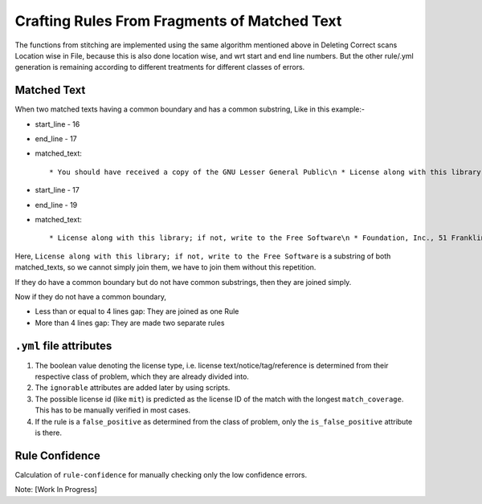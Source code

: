 Crafting Rules From Fragments of Matched Text
=============================================

The functions from stitching are implemented using the same algorithm mentioned above in Deleting
Correct scans Location wise in File, because this is also done location wise, and wrt start and
end line numbers. But the other rule/.yml generation is remaining according to different treatments
for different classes of errors.

Matched Text
------------

When two matched texts having a common boundary and has a common substring, Like in this example:-

- start_line - 16
- end_line - 17
- matched_text::

    * You should have received a copy of the GNU Lesser General Public\n * License along with this library; if not, write to the Free Software

- start_line - 17
- end_line - 19
- matched_text::

    * License along with this library; if not, write to the Free Software\n * Foundation, Inc., 51 Franklin Street, Fifth Floor, Boston,\n * MA 02110-1301 USA

Here, ``License along with this library; if not, write to the Free Software`` is a substring of both
matched_texts, so we cannot simply join them, we have to join them without this repetition.

If they do have a common boundary but do not have common substrings, then they are joined simply.

Now if they do not have a common boundary,

- Less than or equal to 4 lines gap: They are joined as one Rule
- More than 4 lines gap: They are made two separate rules

``.yml`` file attributes
------------------------

1. The boolean value denoting the license type, i.e. license text/notice/tag/reference is determined
   from their respective class of problem, which they are already divided into.

2. The ``ignorable`` attributes are added later by using scripts.

3. The possible license id (like ``mit``) is predicted as the license ID of the match with the
   longest ``match_coverage``. This has to be manually verified in most cases.

4. If the rule is a ``false_positive`` as determined from the class of problem, only the
   ``is_false_positive`` attribute is there.

Rule Confidence
---------------

Calculation of ``rule-confidence`` for manually checking only the low confidence errors.

Note: [Work In Progress]
